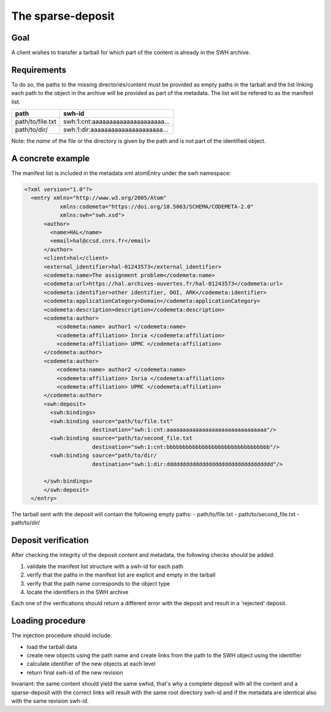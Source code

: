 The sparse-deposit
==================

Goal
----
A client wishes to transfer a tarball for which part of the content is
already in the SWH archive.

Requirements
------------
To do so, the paths to the missing directories/content must be provided as
empty paths in the tarball and the list linking each path to the object in the
archive will be provided as part of the metadata. The list will be refered to
as the manifest list.

+----------------------+-------------------------------------+
| path                 | swh-id                              |
+======================+=====================================+
| path/to/file.txt     |  swh:1:cnt:aaaaaaaaaaaaaaaaaaaaa... |
+----------------------+-------------------------------------+
| path/to/dir/         |  swh:1:dir:aaaaaaaaaaaaaaaaaaaaa... |
+----------------------+-------------------------------------+

Note: the *name* of the file or the directory is given by the path and is not
part of the identified object.

A concrete example
------------------
The manifest list is included in the metadata xml atomEntry under the
swh namespace:

.. code:: xml

  <?xml version="1.0"?>
    <entry xmlns="http://www.w3.org/2005/Atom"
             xmlns:codemeta="https://doi.org/10.5063/SCHEMA/CODEMETA-2.0"
             xmlns:swh="swh.xsd">
        <author>
          <name>HAL</name>
          <email>hal@ccsd.cnrs.fr</email>
        </author>
        <client>hal</client>
        <external_identifier>hal-01243573</external_identifier>
        <codemeta:name>The assignment problem</codemeta:name>
        <codemeta:url>https://hal.archives-ouvertes.fr/hal-01243573</codemeta:url>
        <codemeta:identifier>other identifier, DOI, ARK</codemeta:identifier>
        <codemeta:applicationCategory>Domain</codemeta:applicationCategory>
        <codemeta:description>description</codemeta:description>
        <codemeta:author>
            <codemeta:name> author1 </codemeta:name>
            <codemeta:affiliation> Inria </codemeta:affiliation>
            <codemeta:affiliation> UPMC </codemeta:affiliation>
        </codemeta:author>
        <codemeta:author>
            <codemeta:name> author2 </codemeta:name>
            <codemeta:affiliation> Inria </codemeta:affiliation>
            <codemeta:affiliation> UPMC </codemeta:affiliation>
        </codemeta:author>
        <swh:deposit>
          <swh:bindings>
          <swh:binding source="path/to/file.txt"
                       destination="swh:1:cnt:aaaaaaaaaaaaaaaaaaaaaaaaaaaaaaa"/>
          <swh:binding source="path/to/second_file.txt
                       destination="swh:1:cnt:bbbbbbbbbbbbbbbbbbbbbbbbbbbbbbbb"/>
          <swh:binding source="path/to/dir/
                       destination="swh:1:dir:ddddddddddddddddddddddddddddddddd"/>

        </swh:bindings>
        </swh:deposit>
    </entry>

The tarball sent with the deposit will contain the following empty paths:
- path/to/file.txt
- path/to/second_file.txt
- path/to/dir/

Deposit verification
--------------------

After checking the integrity of the deposit content and
metadata, the following checks should be added:

1. validate the manifest list structure with a swh-id for each path
2. verify that the paths in the manifest list are explicit and empty in the tarball
3. verify that the path name corresponds to the object type
4. locate the identifiers in the SWH archive

Each one of the verifications should return a different error with the deposit
and result in a 'rejected' deposit.

Loading procedure
------------------
The injection procedure should include:

- load the tarball data
- create new objects using the path name and create links from the path to the
  SWH object using the identifier
- calculate identifier of the new objects at each level
- return final swh-id of the new revision

Invariant: the same content should yield the same swhid, that's why a complete
deposit with all the content and a sparse-deposit with the correct links will
result with the same root directory swh-id and if the metadata are identical
also with the same revision swh-id.
